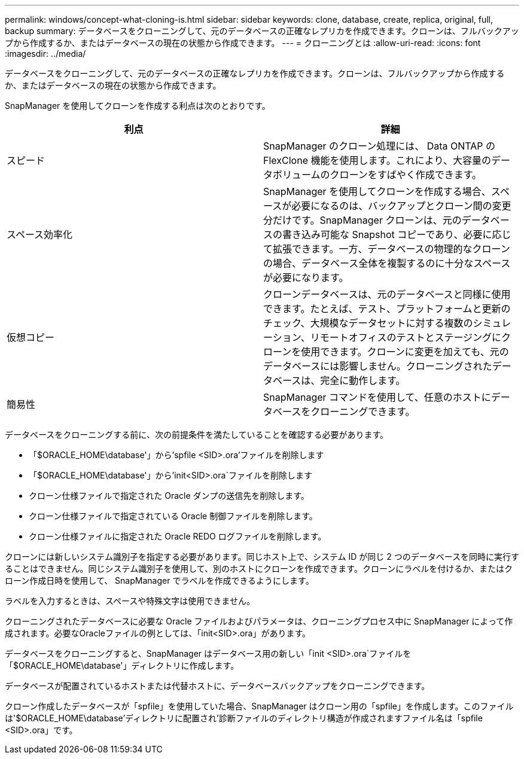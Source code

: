 ---
permalink: windows/concept-what-cloning-is.html 
sidebar: sidebar 
keywords: clone, database, create, replica, original, full, backup 
summary: データベースをクローニングして、元のデータベースの正確なレプリカを作成できます。クローンは、フルバックアップから作成するか、またはデータベースの現在の状態から作成できます。 
---
= クローニングとは
:allow-uri-read: 
:icons: font
:imagesdir: ../media/


[role="lead"]
データベースをクローニングして、元のデータベースの正確なレプリカを作成できます。クローンは、フルバックアップから作成するか、またはデータベースの現在の状態から作成できます。

SnapManager を使用してクローンを作成する利点は次のとおりです。

|===
| 利点 | 詳細 


 a| 
スピード
 a| 
SnapManager のクローン処理には、 Data ONTAP の FlexClone 機能を使用します。これにより、大容量のデータボリュームのクローンをすばやく作成できます。



 a| 
スペース効率化
 a| 
SnapManager を使用してクローンを作成する場合、スペースが必要になるのは、バックアップとクローン間の変更分だけです。SnapManager クローンは、元のデータベースの書き込み可能な Snapshot コピーであり、必要に応じて拡張できます。一方、データベースの物理的なクローンの場合、データベース全体を複製するのに十分なスペースが必要になります。



 a| 
仮想コピー
 a| 
クローンデータベースは、元のデータベースと同様に使用できます。たとえば、テスト、プラットフォームと更新のチェック、大規模なデータセットに対する複数のシミュレーション、リモートオフィスのテストとステージングにクローンを使用できます。クローンに変更を加えても、元のデータベースには影響しません。クローニングされたデータベースは、完全に動作します。



 a| 
簡易性
 a| 
SnapManager コマンドを使用して、任意のホストにデータベースをクローニングできます。

|===
データベースをクローニングする前に、次の前提条件を満たしていることを確認する必要があります。

* 「$ORACLE_HOME\database'」から'spfile <SID>.ora'ファイルを削除します
* 「$ORACLE_HOME\database'」から'init<SID>.ora`ファイルを削除します
* クローン仕様ファイルで指定された Oracle ダンプの送信先を削除します。
* クローン仕様ファイルで指定されている Oracle 制御ファイルを削除します。
* クローン仕様ファイルに指定された Oracle REDO ログファイルを削除します。


クローンには新しいシステム識別子を指定する必要があります。同じホスト上で、システム ID が同じ 2 つのデータベースを同時に実行することはできません。同じシステム識別子を使用して、別のホストにクローンを作成できます。クローンにラベルを付けるか、またはクローン作成日時を使用して、 SnapManager でラベルを作成できるようにします。

ラベルを入力するときは、スペースや特殊文字は使用できません。

クローニングされたデータベースに必要な Oracle ファイルおよびパラメータは、クローニングプロセス中に SnapManager によって作成されます。必要なOracleファイルの例としては、「init<SID>.ora」があります。

データベースをクローニングすると、SnapManager はデータベース用の新しい「init <SID>.ora`ファイルを「$ORACLE_HOME\database'」ディレクトリに作成します。

データベースが配置されているホストまたは代替ホストに、データベースバックアップをクローニングできます。

クローン作成したデータベースが「spfile」を使用していた場合、SnapManager はクローン用の「spfile」を作成します。このファイルは'$ORACLE_HOME\database'ディレクトリに配置され'診断ファイルのディレクトリ構造が作成されますファイル名は「spfile <SID>.ora」です。
